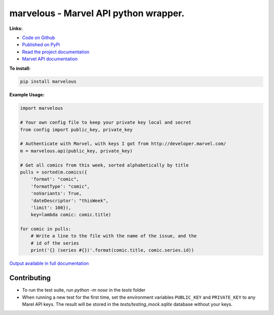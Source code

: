 marvelous - Marvel API python wrapper.
======================================

**Links:**

- `Code on Github <https://github.com/rkuykendall/marvelous>`_
- `Published on PyPi <https://pypi.python.org/pypi/marvelous>`_
- `Read the project documentation <http://marvelous.readthedocs.io/en/latest/>`_
- `Marvel API documentation <https://developer.marvel.com/docs>`_

**To install:**

.. code-block:: bash

    pip install marvelous

**Example Usage:**

.. code-block:: python

    import marvelous

    # Your own config file to keep your private key local and secret
    from config import public_key, private_key

    # Authenticate with Marvel, with keys I got from http://developer.marvel.com/
    m = marvelous.api(public_key, private_key)

    # Get all comics from this week, sorted alphabetically by title
    pulls = sorted(m.comics({
        'format': "comic",
        'formatType': "comic",
        'noVariants': True,
        'dateDescriptor': "thisWeek",
        'limit': 100}),
        key=lambda comic: comic.title)

    for comic in pulls:
        # Write a line to the file with the name of the issue, and the
        # id of the series
        print('{} (series #{})'.format(comic.title, comic.series.id))

`Output available in full documentation <http://marvelous.readthedocs.io/en/latest/>`_


Contributing
------------

- To run the test suite, run `python -m nose` in the `tests` folder
- When running a new test for the first time, set the environment variables
  ``PUBLIC_KEY`` and ``PRIVATE_KEY`` to any Marel API keys. The result will be
  stored in the `tests/testing_mock.sqlite` database without your keys.
